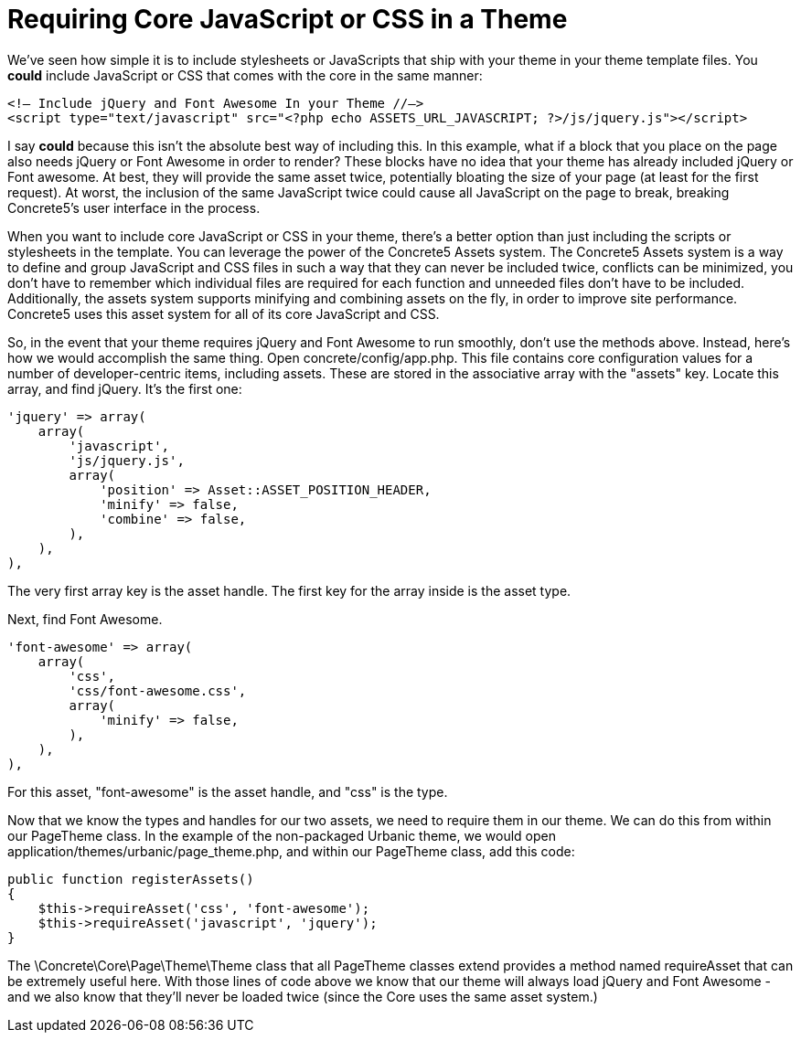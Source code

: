 = Requiring Core JavaScript or CSS in a Theme

We've seen how simple it is to include stylesheets or JavaScripts that ship with your theme in your theme template files. You *could* include JavaScript or CSS that comes with the core in the same manner:

[source,php]
----
<!— Include jQuery and Font Awesome In your Theme //—>
<script type="text/javascript" src="<?php echo ASSETS_URL_JAVASCRIPT; ?>/js/jquery.js"></script>
----

I say *could* because this isn't the absolute best way of including this. In this example, what if a block that you place on the page also needs jQuery or Font Awesome in order to render? These blocks have no idea that your theme has already included jQuery or Font awesome. At best, they will provide the same asset twice, potentially bloating the size of your page (at least for the first request). At worst, the inclusion of the same JavaScript twice could cause all JavaScript on the page to break, breaking Concrete5's user interface in the process.

When you want to include core JavaScript or CSS in your theme, there's a better option than just including the scripts or stylesheets in the template. You can leverage the power of the Concrete5 Assets system. The Concrete5 Assets system is a way to define and group JavaScript and CSS files in such a way that they can never be included twice, conflicts can be minimized, you don't have to remember which individual files are required for each function and unneeded files don't have to be included. Additionally, the assets system supports minifying and combining assets on the fly, in order to improve site performance. Concrete5 uses this asset system for all of its core JavaScript and CSS.

So, in the event that your theme requires jQuery and Font Awesome to run smoothly, don't use the methods above. Instead, here's how we would accomplish the same thing. Open concrete/config/app.php. This file contains core configuration values for a number of developer-centric items, including assets. These are stored in the associative array with the "assets" key. Locate this array, and find jQuery. It's the first one:

[source,php]
----
'jquery' => array(
    array(
        'javascript',
        'js/jquery.js',
        array(
            'position' => Asset::ASSET_POSITION_HEADER,
            'minify' => false,
            'combine' => false,
        ),
    ),
),
----

The very first array key is the asset handle. The first key for the array inside is the asset type.

Next, find Font Awesome.

[source,php]
----
'font-awesome' => array(
    array(
        'css',
        'css/font-awesome.css',
        array(
            'minify' => false,
        ),
    ),
),
----

For this asset, "font-awesome" is the asset handle, and "css" is the type.

Now that we know the types and handles for our two assets, we need to require them in our theme. We can do this from within our PageTheme class. In the example of the non-packaged Urbanic theme, we would open application/themes/urbanic/page_theme.php, and within our PageTheme class, add this code:

[source,php]
----
public function registerAssets()
{
    $this->requireAsset('css', 'font-awesome');
    $this->requireAsset('javascript', 'jquery');
}
----

The \Concrete\Core\Page\Theme\Theme class that all PageTheme classes extend provides a method named requireAsset that can be extremely useful here. With those lines of code above we know that our theme will always load jQuery and Font Awesome - and we also know that they'll never be loaded twice (since the Core uses the same asset system.)
